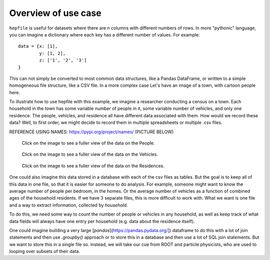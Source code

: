 Overview of use case
-----------------------

``hepfile`` is useful for datasets where there are n columns with different numbers
of rows. In more "pythonic" language, you can imagine a dictionary where each key
has a different number of values. For example:
::

   data = {x: [1],
           y: [1, 2],
	   z: ['1', '2', '3']
   }

This can not simply be converted to most common data structures, like a Pandas DataFrame,
or written to a simple homogeneous file structure, like a CSV file. In a more complex case
Let's have an image of a town, with cartoon people here. 

To illustrate how to use hepfile with this example, we imagine a researcher conducting 
a census on a town. Each household in the town has some variable number of people
in it, some variable number of vehicles, and only one residence. The people, vehicles,
and residence all have different data associated with them. How would we record 
these data? Well, to first order, we might decide to record them in multiple spreadsheets or 
multiple .csv files. 

REFERENCE USING NAMES: https://pypi.org/project/names/
(PICTURE BELOW)

.. figure:: /images/household_example_spreadsheet_00.png 
    :scale: 30%
    :alt: Image of spreadsheet

    Click on the image to see a fuller view of the data on the People.

.. figure:: /images/household_example_spreadsheet_01.png
    :scale: 30%
    :alt: Image of spreadsheet

    Click on the image to see a fuller view of the data on the Vehicles.

.. figure:: /images/household_example_spreadsheet_02.png
    :scale: 30%
    :alt: Image of spreadsheet

    Click on the image to see a fuller view of the data on the Residences.


One could also imagine this data stored in a database with each of the csv files as tables.
But the goal is to keep all of this data in one file, so that it is easier for someone to
do analysis. For example, someone might want to know the average number of people per bedroom,
in the homes. Or the average number of vehicles as a function of combined ages of the household
residents. If we have 3 separate files, this is more difficult to work with. What we want is one
file and a way to extract information, collected by *household*.

To do this, we need some way to count the number of people or vehicles in any household,
as well as keep track of what data fields will always have one entry per household (e.g. data
about the residence itself).

One could imagine building a very large [`pandas`](https://pandas.pydata.org/]) dataframe to do this
with a lot of join statements and then use `.groupby()` approach or to store this in a database and
then use a lot of SQL join statements. But we want to store this in a single file so. instead, we will
take our cue from ROOT and particle physicists, who are used to looping over subsets of their data.
